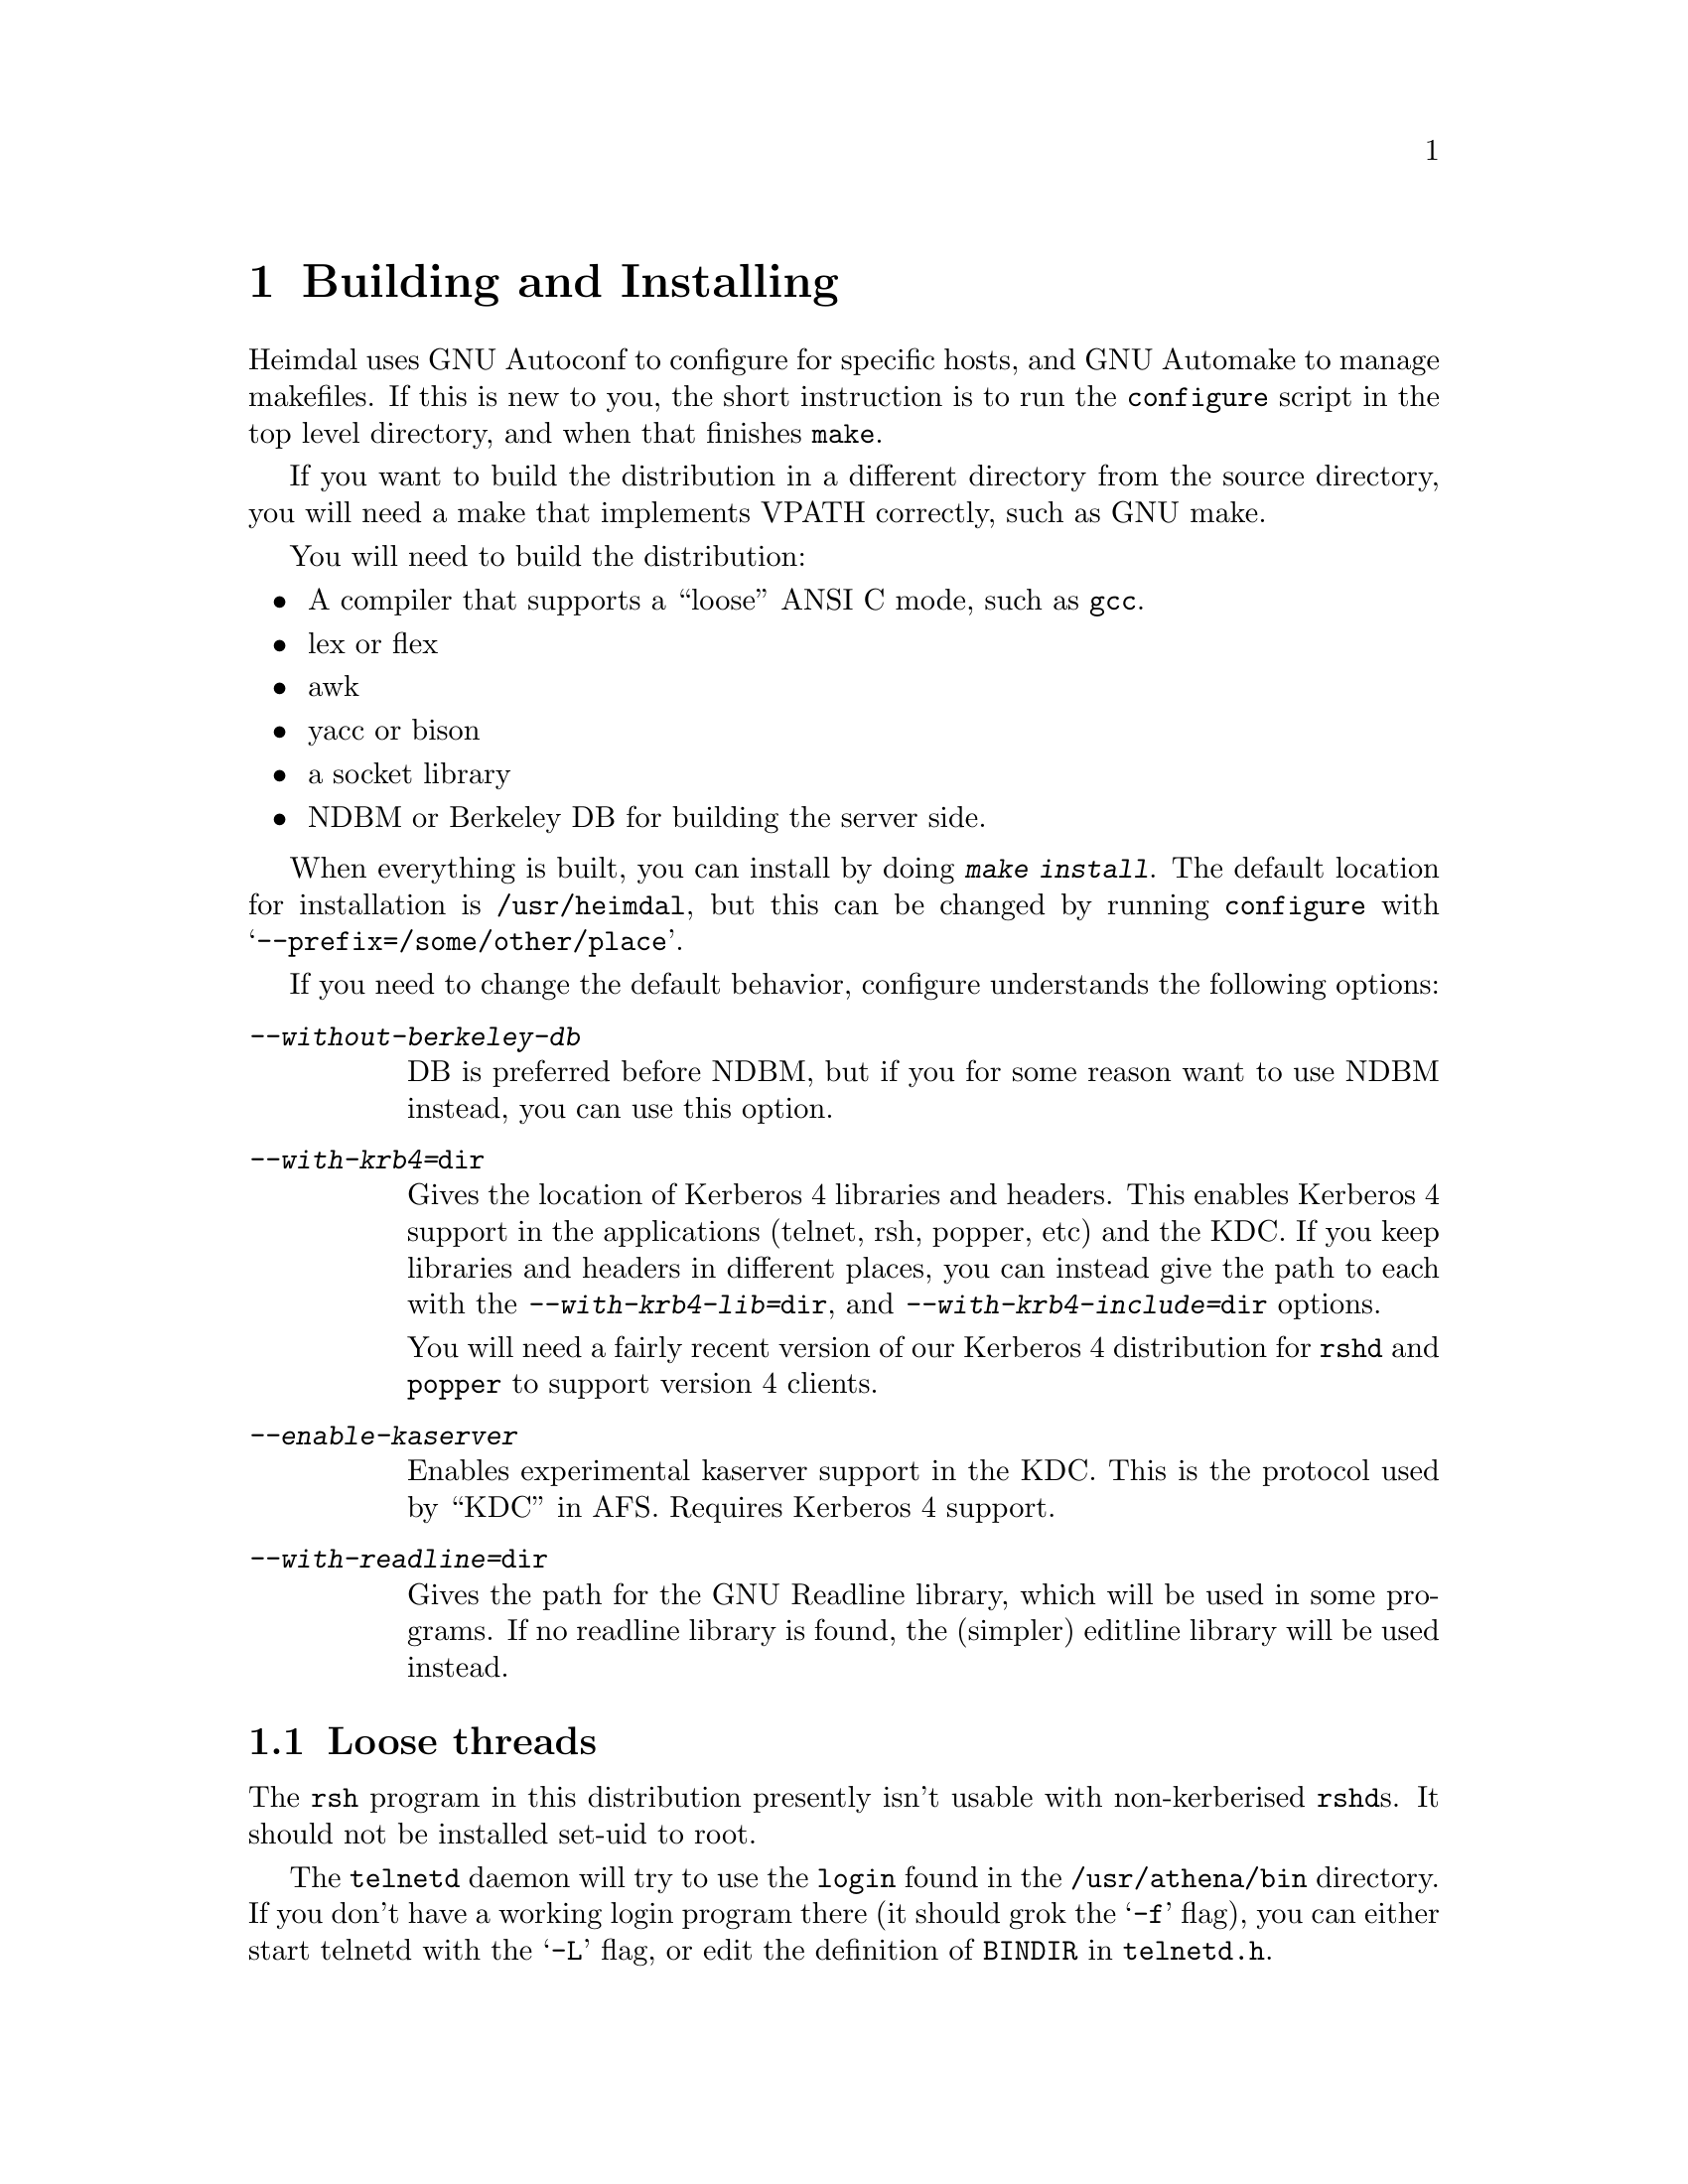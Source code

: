 @node Building and Installing, Setting up a realm, What is Kerberos?, Top
@comment  node-name,  next,  previous,  up
@chapter Building and Installing

Heimdal uses GNU Autoconf to configure for specific hosts, and GNU
Automake to manage makefiles. If this is new to you, the short
instruction is to run the @code{configure} script in the top level
directory, and when that finishes @code{make}.

If you want to build the distribution in a different directory from the
source directory, you will need a make that implements VPATH correctly,
such as GNU make.

You will need to build the distribution:

@itemize @bullet
@item
A compiler that supports a ``loose'' ANSI C mode, such as @code{gcc}.
@item
lex or flex
@item
awk
@item
yacc or bison
@item
a socket library
@item
NDBM or Berkeley DB for building the server side.
@end itemize

When everything is built, you can install by doing @kbd{make
install}. The default location for installation is @file{/usr/heimdal},
but this can be changed by running @code{configure} with
@samp{--prefix=/some/other/place}.

If you need to change the default behavior, configure understands the
following options:

@table @asis
@item @kbd{--without-berkeley-db}
DB is preferred before NDBM, but if you for some reason want to use NDBM
instead, you can use this option.
@item @kbd{--with-krb4=@file{dir}}
Gives the location of Kerberos 4 libraries and headers. This enables
Kerberos 4 support in the applications (telnet, rsh, popper, etc) and
the KDC. If you keep libraries and headers in different places, you can
instead give the path to each with the @kbd{--with-krb4-lib=@file{dir}},
and @kbd{--with-krb4-include=@file{dir}} options.

You will need a fairly recent version of our Kerberos 4 distribution for
@code{rshd} and @code{popper} to support version 4 clients.

@item @kbd{--enable-kaserver}
Enables experimental kaserver support in the KDC. This is the protocol
used by ``KDC'' in AFS. Requires Kerberos 4 support.
@item @kbd{--with-readline=@file{dir}}
Gives the path for the GNU Readline library, which will be used in some
programs. If no readline library is found, the (simpler) editline
library will be used instead.
@end table

@menu
* Finishing the installation::  
@end menu

@node Finishing the installation,  , Building and Installing, Building and Installing
@section Loose threads

The 
@pindex rsh
@code{rsh} program in this distribution presently isn't usable with
non-kerberised @code{rshd}s. It should not be installed set-uid to root.

@pindex login
The @code{telnetd} daemon will try to use the @code{login} found in the
@file{/usr/athena/bin} directory. If you don't have a working login
program there (it should grok the @samp{-f} flag), you can either start
telnetd with the @samp{-L} flag, or edit the definition of @code{BINDIR}
in @file{telnetd.h}.

